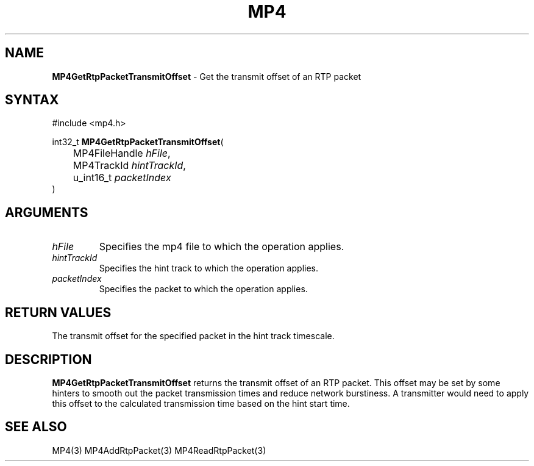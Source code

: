 .TH "MP4" "3" "Version 0.9" "Cisco Systems Inc." "MP4 File Format Library"
.SH "NAME"
.LP 
\fBMP4GetRtpPacketTransmitOffset\fR \- Get the transmit offset of an RTP packet
.SH "SYNTAX"
.LP 
#include <mp4.h>
.LP 
int32_t \fBMP4GetRtpPacketTransmitOffset\fR(
.br 
	MP4FileHandle \fIhFile\fP,
.br 
	MP4TrackId \fIhintTrackId\fP,
.br 
	u_int16_t \fIpacketIndex\fP
.br 
)
.SH "ARGUMENTS"
.LP 
.TP 
\fIhFile\fP
Specifies the mp4 file to which the operation applies.
.TP 
\fIhintTrackId\fP
Specifies the hint track to which the operation applies.
.TP 
\fIpacketIndex\fP
Specifies the packet to which the operation applies.
.SH "RETURN VALUES"
.LP 
The transmit offset for the specified packet in the hint track timescale.
.SH "DESCRIPTION"
.LP 
\fBMP4GetRtpPacketTransmitOffset\fR returns the transmit offset of an RTP packet. This offset may be set by some hinters to smooth out the packet transmission times and reduce network burstiness. A transmitter would need to apply this offset to the calculated transmission time based on the hint start time.

.SH "SEE ALSO"
.LP 
MP4(3) MP4AddRtpPacket(3) MP4ReadRtpPacket(3)
